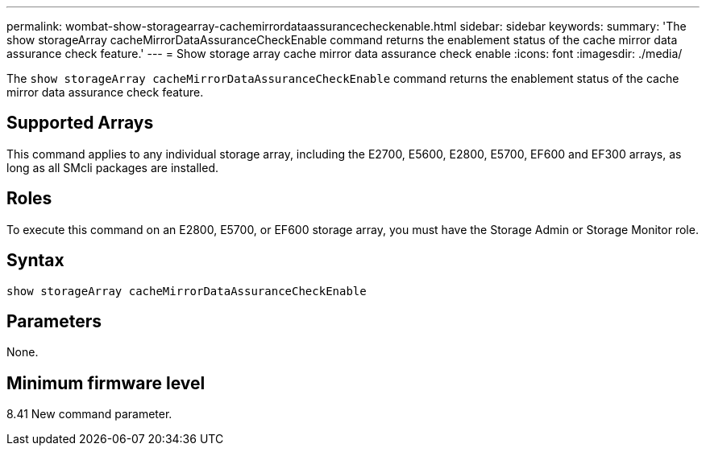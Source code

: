 ---
permalink: wombat-show-storagearray-cachemirrordataassurancecheckenable.html
sidebar: sidebar
keywords: 
summary: 'The show storageArray cacheMirrorDataAssuranceCheckEnable command returns the enablement status of the cache mirror data assurance check feature.'
---
= Show storage array cache mirror data assurance check enable
:icons: font
:imagesdir: ./media/

[.lead]
The `show storageArray cacheMirrorDataAssuranceCheckEnable` command returns the enablement status of the cache mirror data assurance check feature.

== Supported Arrays

This command applies to any individual storage array, including the E2700, E5600, E2800, E5700, EF600 and EF300 arrays, as long as all SMcli packages are installed.

== Roles

To execute this command on an E2800, E5700, or EF600 storage array, you must have the Storage Admin or Storage Monitor role.

== Syntax

----
show storageArray cacheMirrorDataAssuranceCheckEnable
----

== Parameters

None.

== Minimum firmware level

8.41 New command parameter.
